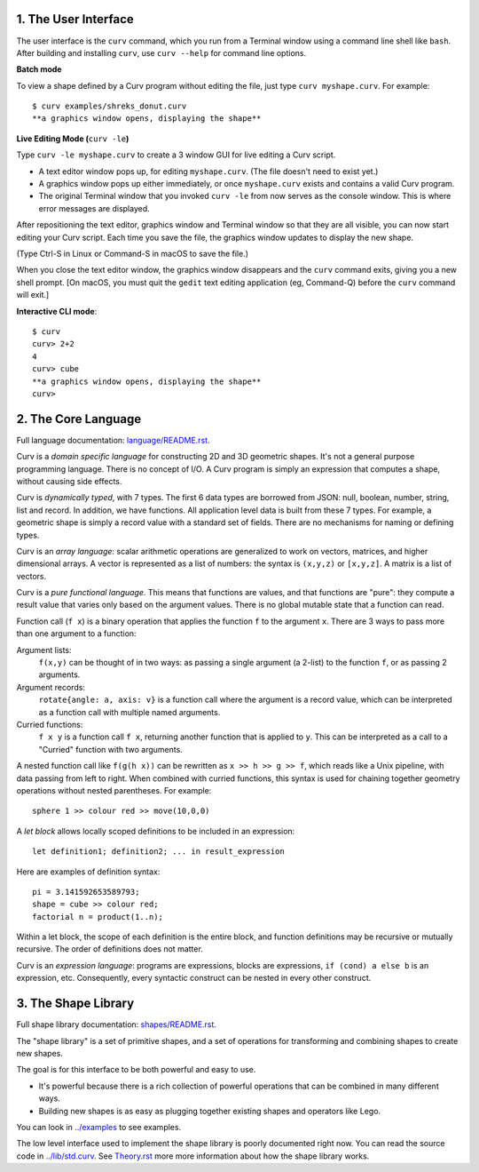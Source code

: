 1. The User Interface
=====================

The user interface is the ``curv`` command, which you run from a Terminal
window using a command line shell like ``bash``. After building and installing
``curv``, use ``curv --help`` for command line options.

**Batch mode**

To view a shape defined by a Curv program without editing the file,
just type ``curv myshape.curv``. For example::

  $ curv examples/shreks_donut.curv
  **a graphics window opens, displaying the shape**

**Live Editing Mode (**\ ``curv -le``\ **)**

Type ``curv -le myshape.curv`` to create a 3 window GUI for live editing
a Curv script.

* A text editor window pops up, for editing ``myshape.curv``.
  (The file doesn't need to exist yet.)
* A graphics window pops up either immediately, or once ``myshape.curv``
  exists and contains a valid Curv program.
* The original Terminal window that you invoked ``curv -le`` from
  now serves as the console window. This is where error messages are
  displayed.

After repositioning the text editor, graphics window and Terminal window
so that they are all visible, you can now start editing your Curv script.
Each time you save the file, the graphics window updates to display the
new shape.

(Type Ctrl-S in Linux or Command-S in macOS to save the file.)

When you close the text editor window, the graphics window
disappears and the ``curv`` command exits, giving you a new shell prompt.
[On macOS, you must quit the ``gedit`` text editing application (eg, Command-Q)
before the ``curv`` command will exit.]

**Interactive CLI mode**::

  $ curv
  curv> 2+2
  4
  curv> cube
  **a graphics window opens, displaying the shape**
  curv>

..
  **Live Programming Mode (**\ ``curv -l``\ **)**:

  This is a mode where you have a 3 window GUI, similar to live programming
  in the OpenSCAD GUI. The 3 windows are: the editing window, the graphics window,
  and the console window (which displays error messages).

  * Open a text editor window, editing ``myshape.curv``.
  * Open a terminal window and run ``curv -l myshape.curv`` from ``bash``.
  * Each time you save changes to ``myshape.curv``, the file will be re-evaluated
    and the new shape will be displayed in a graphics window.
  * Keep the terminal window visible: if there are errors in your Curv program,
    they will be displayed here.

  **Live Editing Mode (**\ ``curv -le``\ **)**:

  This is a more convenient way to start up a 3 window GUI.
  You just type ``curv -le myshape.curv``. A text editor window pops up.
  A graphics window pops up either immediately, or once ``myshape.curv`` exists
  and contains a valid Curv program.
  The original terminal window that you invoked ``curv -le`` from now serves as
  the console window. When you close the text editor window, the graphics window
  disappears and the ``curv`` command terminates.

  In order to make this work, you need to set the environment variable ``CURV_EDITOR``
  to a command that takes a filename argument and opens a text editing window.
  This command must run in the foreground, and not exit until you close the text editing window.
  Not all text editors can be run this way. For example,

  * ``export CURV_EDITOR=vim`` will not work, because ``vim`` will run in the terminal
    window, and will not open a separate text editing window.
  * ``export CURV_EDITOR=gvim`` will not work, because by default, the ``gvim`` command
    forks a new process to run the text editor window in, then exits almost immediately.
  * ``export CURV_EDITOR="gvim -f"`` works. The ``-f`` flag forces ``gvim``
    to run in the foreground.

  So, you can add ``export CURV_EDITOR="gvim -f"`` (substituting your favourite text editor)
  to your bash ``.profile`` file in your home directory, and then ``curv -le filename``
  will just work.

2. The Core Language
====================
Full language documentation: `<language/README.rst>`_.

Curv is a *domain specific language* for constructing 2D and 3D
geometric shapes. It's not a general purpose programming language.
There is no concept of I/O. A Curv program is simply an expression that
computes a shape, without causing side effects.

Curv is *dynamically typed*, with 7 types. The first 6 data types are
borrowed from JSON: null, boolean, number, string, list and record.
In addition, we have functions.
All application level data is built from these 7 types.
For example, a geometric shape is simply a record value
with a standard set of fields.
There are no mechanisms for naming or defining types.

Curv is an *array language*: scalar arithmetic operations are generalized
to work on vectors, matrices, and higher dimensional arrays. A vector is
represented as a list of numbers: the syntax is ``(x,y,z)`` or ``[x,y,z]``.
A matrix is a list of vectors.

Curv is a *pure functional language*. This means that functions are values,
and that functions are "pure": they compute a result value that varies only
based on the argument values. There is no global mutable state
that a function can read.

Function call (``f x``) is a binary operation that applies the function ``f``
to the argument ``x``. There are 3 ways to pass more than one argument
to a function:

Argument lists:
  ``f(x,y)`` can be thought of in two ways: as passing a single argument
  (a 2-list) to the function ``f``, or as passing 2 arguments.
Argument records:
  ``rotate{angle: a, axis: v}`` is a function call where the argument is a
  record value, which can be interpreted as a function call with multiple
  named arguments.
Curried functions:
  ``f x y`` is a function call ``f x``, returning another function that is
  applied to ``y``. This can be interpreted as a call to a "Curried" function
  with two arguments.

A nested function call like ``f(g(h x))``
can be rewritten as ``x >> h >> g >> f``, which reads like a Unix pipeline,
with data passing from left to right. When combined with curried functions,
this syntax is used for chaining together geometry operations without
nested parentheses. For example::

  sphere 1 >> colour red >> move(10,0,0)

A *let block* allows locally scoped definitions to be included in an expression::

  let definition1; definition2; ... in result_expression
  
Here are examples of definition syntax::

  pi = 3.141592653589793;
  shape = cube >> colour red;
  factorial n = product(1..n);

Within a let block, the scope of each definition is the entire block,
and function definitions may be recursive or mutually recursive.
The order of definitions does not matter.

Curv is an *expression language*: programs are expressions, blocks are expressions,
``if (cond) a else b`` is an expression, etc.
Consequently, every syntactic construct can be nested in every other construct.

..
  Curv programs are stored in ``*.curv`` files.
  A Curv program is an expression that computes a value.
  A typical Curv program computes a shape

3. The Shape Library
====================
Full shape library documentation: `<shapes/README.rst>`_.

The "shape library" is a set of primitive shapes,
and a set of operations for transforming and combining shapes to create
new shapes.

The goal is for this interface to be both powerful and easy to use.

* It's powerful because there is a rich collection of powerful operations
  that can be combined in many different ways.
* Building new shapes is as easy as plugging together existing shapes and
  operators like Lego.

You can look in `<../examples>`_ to see examples.

The low level interface used to implement the shape library is
poorly documented right now.
You can read the source code in `<../lib/std.curv>`_.
See `<Theory.rst>`_ more more information about how the shape library works.
